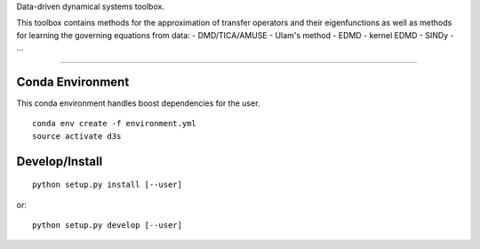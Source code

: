Data-driven dynamical systems toolbox.

This toolbox contains methods for the approximation of transfer operators and their eigenfunctions as well as methods for learning the governing equations from data:
- DMD/TICA/AMUSE
- Ulam's method
- EDMD
- kernel EDMD
- SINDy
- ...

====

Conda Environment
-----------------
This conda environment handles boost dependencies for the user.
::

    conda env create -f environment.yml
    source activate d3s


Develop/Install
---------------
::

    python setup.py install [--user]

or::

    python setup.py develop [--user]
